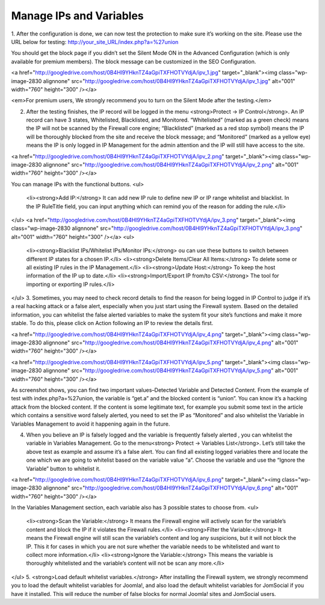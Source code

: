 Manage IPs and Variables
*************************

1. After the configuration is done, we can now test the protection to make sure it’s working on the site. Please use the URL below for testing:
http://your_site_URL/index.php?a=%27union

You should get the block page if you didn’t set the Silent Mode ON in the Advanced Configuration (which is only available for premium members). The block message can be customized in the SEO Configuration.

<a href="http://googledrive.com/host/0B4Hl9YHknTZ4aGpiTXFHOTVYdjA/ipv_1.jpg" target="_blank"><img class="wp-image-2830 alignnone" src="http://googledrive.com/host/0B4Hl9YHknTZ4aGpiTXFHOTVYdjA/ipv_1.jpg" alt="001" width="760" height="300" /></a>

<em>For premium users, We strongly recommend you to turn on the Silent Mode after the testing.</em>

2. After the testing finishes, the IP record will be logged in the menu <strong>Protect → IP Control</strong>. An IP record can have 3 states, Whitelisted, Blacklisted, and Monitored. “Whitelisted” (marked as a green check) means the IP will not be scanned by the Firewall core engine; “Blacklisted” (marked as a red stop symbol) means the IP will be thoroughly blocked from the site and receive the block message; and “Monitored” (marked as a yellow eye) means the IP is only logged in IP Management for the admin attention and the IP will still have access to the site.

<a href="http://googledrive.com/host/0B4Hl9YHknTZ4aGpiTXFHOTVYdjA/ipv_2.png" target="_blank"><img class="wp-image-2830 alignnone" src="http://googledrive.com/host/0B4Hl9YHknTZ4aGpiTXFHOTVYdjA/ipv_2.png" alt="001" width="760" height="300" /></a>

You can manage IPs with the functional buttons.
<ul>
 	<li><strong>Add IP:</strong> It can add new IP rule to define new IP or IP range whitelist and blacklist. In the IP RuleTitle field, you can input anything which can remind you of the reason for adding the rule.</li>
</ul>
<a href="http://googledrive.com/host/0B4Hl9YHknTZ4aGpiTXFHOTVYdjA/ipv_3.png" target="_blank"><img class="wp-image-2830 alignnone" src="http://googledrive.com/host/0B4Hl9YHknTZ4aGpiTXFHOTVYdjA/ipv_3.png" alt="001" width="760" height="300" /></a>
<ul>
 	<li><strong>Blacklist IPs/Whitelist IPs/Monitor IPs:</strong> ou can use these buttons to switch between different IP states for a chosen IP.</li>
 	<li><strong>Delete Items/Clear All Items:</strong> To delete some or all existing IP rules in the IP Management.</li>
 	<li><strong>Update Host:</strong> To keep the host information of the IP up to date.</li>
 	<li><strong>Import/Export IP from/to CSV:</strong> The tool for importing or exporting IP rules.</li>
</ul>
3. Sometimes, you may need to check record details to find the reason for being logged in IP Control to judge if it’s a real hacking attack or a false alert, especially when you just start using the Firewall system. Based on the detailed information, you can whitelist the false alerted variables to make the system fit your site’s functions and make it more stable. To do this, please click on Action following an IP to review the details first.

<a href="http://googledrive.com/host/0B4Hl9YHknTZ4aGpiTXFHOTVYdjA/ipv_4.png" target="_blank"><img class="wp-image-2830 alignnone" src="http://googledrive.com/host/0B4Hl9YHknTZ4aGpiTXFHOTVYdjA/ipv_4.png" alt="001" width="760" height="300" /></a>

<a href="http://googledrive.com/host/0B4Hl9YHknTZ4aGpiTXFHOTVYdjA/ipv_5.png" target="_blank"><img class="wp-image-2830 alignnone" src="http://googledrive.com/host/0B4Hl9YHknTZ4aGpiTXFHOTVYdjA/ipv_5.png" alt="001" width="760" height="300" /></a>

As screenshot shows, you can find two important values–Detected Variable and Detected Content. From the example of test with index.php?a=%27union, the variable is “get.a” and the blocked content is “union”. You can know it’s a hacking attack from the blocked content. If the content is some legitimate text, for example you submit some text in the article which contains a sensitive word falsely alerted, you need to set the IP as “Monitored” and also whitelist the Variable in Variables Management to avoid it happening again in the future.

4. When you believe an IP is falsely logged and the variable is frequently falsely alerted , you can whitelist the variable in Variables Management. Go to the menu<strong> Protect → Variables List</strong>. Let’s still take the above test as example and assume it’s a false alert. You can find all existing logged variables there and locate the one which we are going to whitelist based on the variable value “a”. Choose the variable and use the “Ignore the Variable” button to whitelist it.

<a href="http://googledrive.com/host/0B4Hl9YHknTZ4aGpiTXFHOTVYdjA/ipv_6.png" target="_blank"><img class="wp-image-2830 alignnone" src="http://googledrive.com/host/0B4Hl9YHknTZ4aGpiTXFHOTVYdjA/ipv_6.png" alt="001" width="760" height="300" /></a>

In the Variables Management section, each variable also has 3 possible states to choose from.
<ul>
 	<li><strong>Scan the Variable:</strong> It means the Firewall engine will actively scan for the variable’s content and block the IP if it violates the Firewall rules.</li>
 	<li><strong>Filter the Variable:</strong> It means the Firewall engine will still scan the variable’s content and log any suspicions, but it will not block the IP. This it for cases in which you are not sure whether the variable needs to be whitelisted and want to collect more information.</li>
 	<li><strong>Ignore the Variable:</strong> This means the variable is thoroughly whitelisted and the variable’s content will not be scan any more.</li>
</ul>
5. <strong>Load default whitelist variables.</strong> After installing the Firewall system, we strongly recommend you to load the default whitelist variables for Joomla!, and also load the default whitelist variables for JomSocial if you have it installed. This will reduce the number of false blocks for normal Joomla! sites and JomSocial users.
